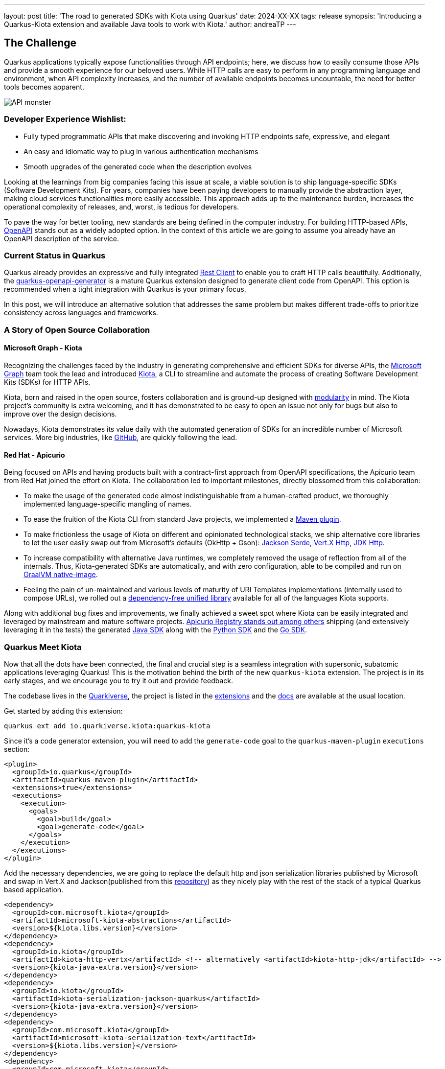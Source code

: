 ---
layout: post
title: 'The road to generated SDKs with Kiota using Quarkus'
date: 2024-XX-XX
tags: release
synopsis: 'Introducing a Quarkus-Kiota extension and available Java tools to work with Kiota.'
author: andreaTP
---

== The Challenge
:imagesdir: assets/images/posts/kiota

Quarkus applications typically expose functionalities through API endpoints; here, we discuss how to easily consume those APIs and provide a smooth experience for our beloved users. While HTTP calls are easy to perform in any programming language and environment, when API complexity increases, and the number of available endpoints becomes uncountable, the need for better tools becomes apparent.

image::api_monster.jpeg[API monster]

=== Developer Experience Wishlist:

- Fully typed programmatic APIs that make discovering and invoking HTTP endpoints safe, expressive, and elegant
- An easy and idiomatic way to plug in various authentication mechanisms
- Smooth upgrades of the generated code when the description evolves

Looking at the learnings from big companies facing this issue at scale, a viable solution is to ship language-specific SDKs (Software Development Kits). For years, companies have been paying developers to manually provide the abstraction layer, making cloud services functionalities more easily accessible. This approach adds up to the maintenance burden, increases the operational complexity of releases, and, worst, is tedious for developers.

To pave the way for better tooling, new standards are being defined in the computer industry. For building HTTP-based APIs, link:https://www.openapis.org[OpenAPI] stands out as a widely adopted option.
In the context of this article we are going to assume you already have an OpenAPI description of the service.

=== Current Status in Quarkus

Quarkus already provides an expressive and fully integrated link:https://quarkus.io/guides/rest-client-reactive[Rest Client] to enable you to craft HTTP calls beautifully.
Additionally, the link:https://github.com/quarkiverse/quarkus-openapi-generator[quarkus-openapi-generator] is a mature Quarkus extension designed to generate client code from OpenAPI.
This option is recommended when a tight integration with Quarkus is your primary focus.

In this post, we will introduce an alternative solution that addresses the same problem but makes different trade-offs to prioritize consistency across languages and frameworks.

=== A Story of Open Source Collaboration

==== Microsoft Graph - Kiota

Recognizing the challenges faced by the industry in generating comprehensive and efficient SDKs for diverse APIs, the link:https://learn.microsoft.com/en-us/graph/overview[Microsoft Graph] team took the lead and introduced link:https://github.com/microsoft/kiota[Kiota], a CLI to streamline and automate the process of creating Software Development Kits (SDKs) for HTTP APIs.

Kiota, born and raised in the open source, fosters collaboration and is ground-up designed with link:https://learn.microsoft.com/en-gb/openapi/kiota/design[modularity] in mind. The Kiota project's community is extra welcoming, and it has demonstrated to be easy to open an issue not only for bugs but also to improve over the design decisions.

Nowadays, Kiota demonstrates its value daily with the automated generation of SDKs for an incredible number of Microsoft services. More big industries, like link:https://github.blog/2024-01-03-our-move-to-generated-sdks/[GitHub], are quickly following the lead.

==== Red Hat - Apicurio

Being focused on APIs and having products built with a contract-first approach from OpenAPI specifications, the Apicurio team from Red Hat joined the effort on Kiota. The collaboration led to important milestones, directly blossomed from this collaboration:

- To make the usage of the generated code almost indistinguishable from a human-crafted product, we thoroughly implemented language-specific mangling of names.
- To ease the fruition of the Kiota CLI from standard Java projects, we implemented a link:https://github.com/kiota-community/kiota-java-extra?tab=readme-ov-file#maven-plugin[Maven plugin].
- To make frictionless the usage of Kiota on different and opinionated technological stacks, we ship alternative core libraries to let the user easily swap out from Microsoft's defaults (OkHttp + Gson): link:https://github.com/kiota-community/kiota-java-extra?tab=readme-ov-file#serialization-jackson[Jackson Serde], link:https://github.com/kiota-community/kiota-java-extra?tab=readme-ov-file#http-vertx[Vert.X Http], link:https://github.com/kiota-community/kiota-java-extra?tab=readme-ov-file#http-jdk[JDK Http].
- To increase compatibility with alternative Java runtimes, we completely removed the usage of reflection from all of the internals. Thus, Kiota-generated SDKs are automatically, and with zero configuration, able to be compiled and run on link:https://www.graalvm.org/latest/reference-manual/native-image/[GraalVM native-image].
- Feeling the pain of un-maintained and various levels of maturity of URI Templates implementations (internally used to compose URLs), we rolled out a link:https://github.com/std-uritemplate/std-uritemplate?tab=readme-ov-file#motivation[dependency-free unified library] available for all of the languages Kiota supports.

Along with additional bug fixes and improvements, we finally achieved a sweet spot where Kiota can be easily integrated and leveraged by mainstream and mature software projects. link:https://github.com/Apicurio/apicurio-registry[Apicurio Registry stands out among others] shipping (and extensively leveraging it in the tests) the generated link:https://github.com/Apicurio/apicurio-registry/tree/main/java-sdk[Java SDK] along with the link:https://github.com/Apicurio/apicurio-registry/tree/main/python-sdk[Python SDK] and the link:https://github.com/Apicurio/apicurio-registry/tree/main/go-sdk[Go SDK].

=== Quarkus Meet Kiota

Now that all the dots have been connected, the final and crucial step is a seamless integration with supersonic, subatomic applications leveraging Quarkus!
This is the motivation behind the birth of the new ``quarkus-kiota`` extension.
The project is in its early stages, and we encourage you to try it out and provide feedback.

The codebase lives in the link:https://github.com/quarkiverse/quarkus-kiota[Quarkiverse], the project is listed in the link:https://quarkus.io/extensions/io.quarkiverse.kiota/quarkus-kiota/[extensions] and the link:https://docs.quarkiverse.io/quarkus-kiota/dev/index.html[docs] are available at the usual location.

Get started by adding this extension:

----
quarkus ext add io.quarkiverse.kiota:quarkus-kiota
----

Since it's a code generator extension, you will need to add the `generate-code` goal to the `quarkus-maven-plugin` `executions` section:

[source,xml]
----
<plugin>
  <groupId>io.quarkus</groupId>
  <artifactId>quarkus-maven-plugin</artifactId>
  <extensions>true</extensions>
  <executions>
    <execution>
      <goals>
        <goal>build</goal>
        <goal>generate-code</goal>
      </goals>
    </execution>
  </executions>
</plugin>
----

Add the necessary dependencies, we are going to replace the default http and json serialization libraries published by Microsoft and swap in Vert.X and Jackson(published from this https://github.com/kiota-community/kiota-java-extra[repository]) as they nicely play with the rest of the stack of a typical Quarkus based application.

[source,xml]
----
<dependency>
  <groupId>com.microsoft.kiota</groupId>
  <artifactId>microsoft-kiota-abstractions</artifactId>
  <version>${kiota.libs.version}</version>
</dependency>
<dependency>
  <groupId>io.kiota</groupId>
  <artifactId>kiota-http-vertx</artifactId> <!-- alternatively <artifactId>kiota-http-jdk</artifactId> -->
  <version>{kiota-java-extra.version}</version>
</dependency>
<dependency>
  <groupId>io.kiota</groupId>
  <artifactId>kiota-serialization-jackson-quarkus</artifactId>
  <version>{kiota-java-extra.version}</version>
</dependency>
<dependency>
  <groupId>com.microsoft.kiota</groupId>
  <artifactId>microsoft-kiota-serialization-text</artifactId>
  <version>${kiota.libs.version}</version>
</dependency>
<dependency>
  <groupId>com.microsoft.kiota</groupId>
  <artifactId>microsoft-kiota-serialization-form</artifactId>
  <version>${kiota.libs.version}</version>
</dependency>
<dependency>
  <groupId>com.microsoft.kiota</groupId>
  <artifactId>microsoft-kiota-serialization-multipart</artifactId>
  <version>${kiota.libs.version}</version>
</dependency>
<dependency>
  <groupId>jakarta.annotation</groupId>
  <artifactId>jakarta.annotation-api</artifactId>
</dependency>
----

Now we need to generate the actual client for our OpenAPI description, to do so, you should drop the OpenAPI file(in ``yaml`` or ``json`` format) in the ``src/main/openapi`` folder of your project.
You are all set to use the client in your application!

[source,java]
----
var client = new ApiClient(new VertXRequestAdapter(vertx));
client.
----

striking ``.`` after client, the code completion of your IDE kicks in and provide you a beautiful, fully typed, builder pattern matching the endopoint descriptions provided in the OpenAPI specification.

image::completion.jpeg[Code Completion]

For example an endpoint definition like https://github.com/Apicurio/apicurio-registry/blob/6882af10e9de8e1d245006db01f039b1fbf6355a/common/src/main/resources/META-INF/openapi-v2.json#L668[this one] nicely unroll in Java as:

[source,java]
----
client
  .groups()
  .byGroupId(groupId)
  .artifacts()
  .byArtifactId(artifactId)
  .meta()
  .get();
----

== Come Join Us

We value your feedback a lot so please report bugs, ask for improvements... Let's build something great together!

If you are a Quarkus-Kiota user or just curious, don't be shy and join our welcoming community:

 * provide feedback on https://github.com/quarkiverse/quarkus-kiota/issues[GitHub];
 * craft some code and https://github.com/quarkiverse/quarkus-kiota/pulls[push a PR];
 